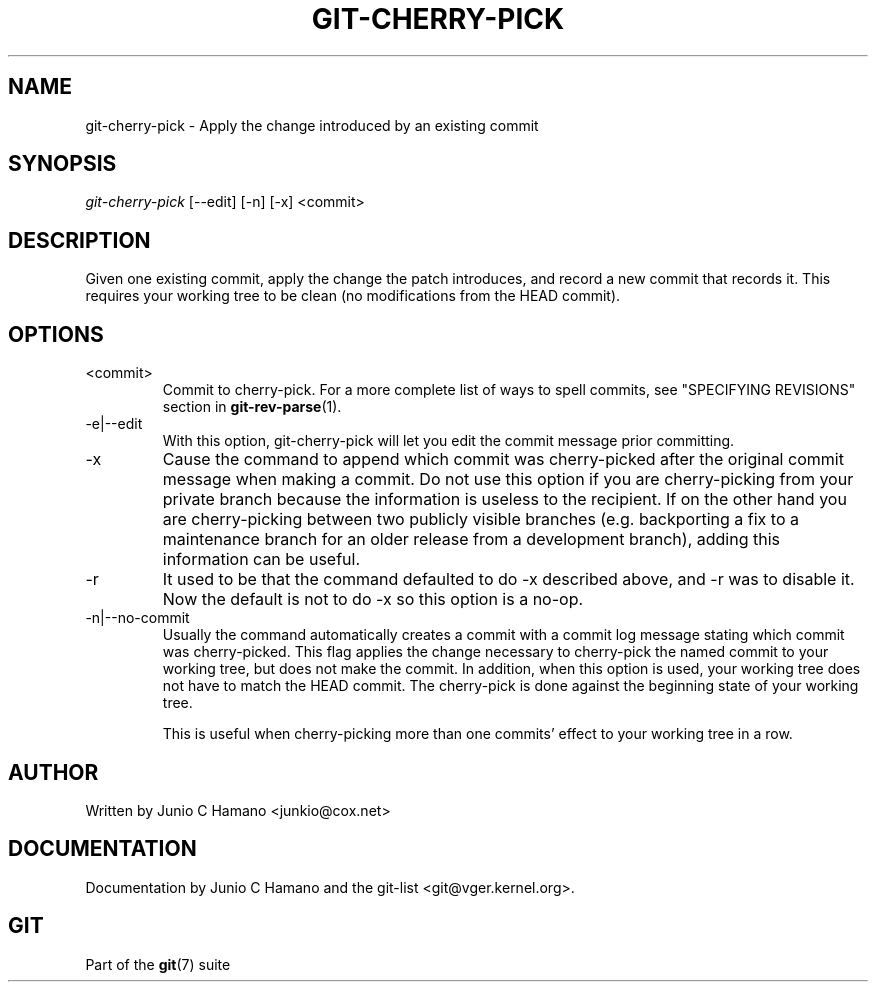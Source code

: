 .\" ** You probably do not want to edit this file directly **
.\" It was generated using the DocBook XSL Stylesheets (version 1.69.1).
.\" Instead of manually editing it, you probably should edit the DocBook XML
.\" source for it and then use the DocBook XSL Stylesheets to regenerate it.
.TH "GIT\-CHERRY\-PICK" "1" "04/20/2007" "Git 1.5.1.1.190.g74474" "Git Manual"
.\" disable hyphenation
.nh
.\" disable justification (adjust text to left margin only)
.ad l
.SH "NAME"
git\-cherry\-pick \- Apply the change introduced by an existing commit
.SH "SYNOPSIS"
\fIgit\-cherry\-pick\fR [\-\-edit] [\-n] [\-x] <commit>
.SH "DESCRIPTION"
Given one existing commit, apply the change the patch introduces, and record a new commit that records it. This requires your working tree to be clean (no modifications from the HEAD commit).
.SH "OPTIONS"
.TP
<commit>
Commit to cherry\-pick. For a more complete list of ways to spell commits, see "SPECIFYING REVISIONS" section in \fBgit\-rev\-parse\fR(1).
.TP
\-e|\-\-edit
With this option, git\-cherry\-pick will let you edit the commit message prior committing.
.TP
\-x
Cause the command to append which commit was cherry\-picked after the original commit message when making a commit. Do not use this option if you are cherry\-picking from your private branch because the information is useless to the recipient. If on the other hand you are cherry\-picking between two publicly visible branches (e.g. backporting a fix to a maintenance branch for an older release from a development branch), adding this information can be useful.
.TP
\-r
It used to be that the command defaulted to do \-x described above, and \-r was to disable it. Now the default is not to do \-x so this option is a no\-op.
.TP
\-n|\-\-no\-commit
Usually the command automatically creates a commit with a commit log message stating which commit was cherry\-picked. This flag applies the change necessary to cherry\-pick the named commit to your working tree, but does not make the commit. In addition, when this option is used, your working tree does not have to match the HEAD commit. The cherry\-pick is done against the beginning state of your working tree.

This is useful when cherry\-picking more than one commits' effect to your working tree in a row.
.SH "AUTHOR"
Written by Junio C Hamano <junkio@cox.net>
.SH "DOCUMENTATION"
Documentation by Junio C Hamano and the git\-list <git@vger.kernel.org>.
.SH "GIT"
Part of the \fBgit\fR(7) suite

